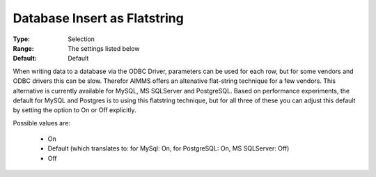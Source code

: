 

.. _option-AIMMS-database_insert_as_flatstring:


Database Insert as Flatstring
=============================



:Type:	Selection	
:Range:	The settings listed below	
:Default:	Default	



When writing data to a database via the ODBC Driver, parameters can be used for each row, but for some vendors and ODBC drivers this can be slow. Therefor AIMMS offers an altenative flat-string technique for a few vendors. This alternative is currently available for MySQL, MS SQLServer and PostgreSQL. Based on performance experiments, the default for MySQL and Postgres is to using this flatstring technique, but for all three of these you can adjust this default by setting the option to On or Off explicitly.



Possible values are:



    *	On
    *	Default (which translates to: for MySql: On, for PostgreSQL: On, MS SQLServer: Off)
    *	Off
